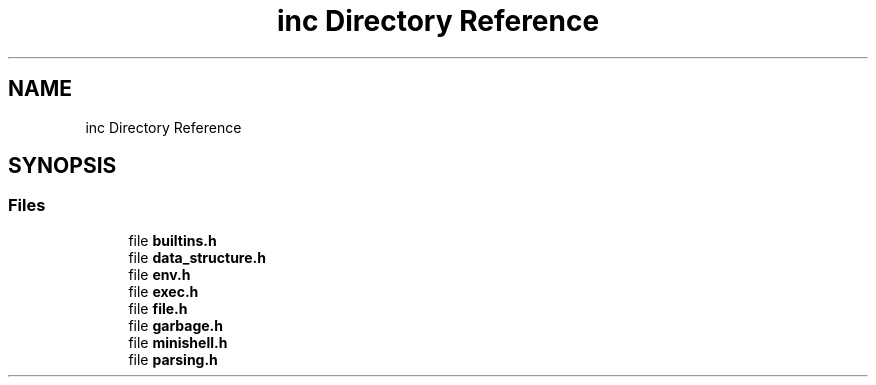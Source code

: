.TH "inc Directory Reference" 3 "Minishell" \" -*- nroff -*-
.ad l
.nh
.SH NAME
inc Directory Reference
.SH SYNOPSIS
.br
.PP
.SS "Files"

.in +1c
.ti -1c
.RI "file \fBbuiltins\&.h\fP"
.br
.ti -1c
.RI "file \fBdata_structure\&.h\fP"
.br
.ti -1c
.RI "file \fBenv\&.h\fP"
.br
.ti -1c
.RI "file \fBexec\&.h\fP"
.br
.ti -1c
.RI "file \fBfile\&.h\fP"
.br
.ti -1c
.RI "file \fBgarbage\&.h\fP"
.br
.ti -1c
.RI "file \fBminishell\&.h\fP"
.br
.ti -1c
.RI "file \fBparsing\&.h\fP"
.br
.in -1c
